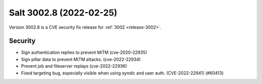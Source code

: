 .. _release-3002-8:

========================
Salt 3002.8 (2022-02-25)
========================

Version 3002.8 is a CVE security fix release for :ref:`3002 <release-3002>`.


Security
--------

- Sign authentication replies to prevent MiTM (cve-2020-22935)
- Sign pillar data to prevent MiTM attacks. (cve-2022-22934)
- Prevent job and fileserver replays (cve-2022-22936)
- Fixed targeting bug, especially visible when using syndic and user auth. (CVE-2022-22941) (#60413)
